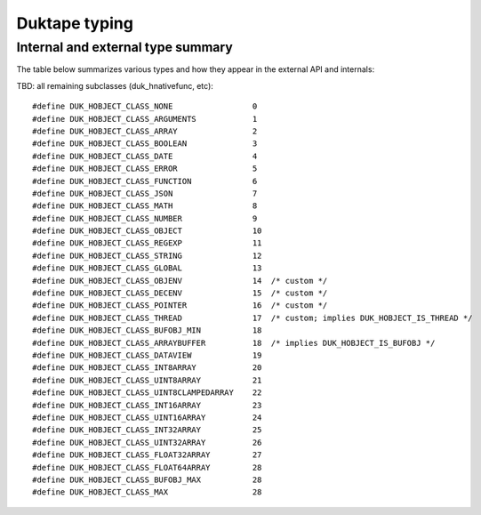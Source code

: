 ==============
Duktape typing
==============

Internal and external type summary
==================================

The table below summarizes various types and how they appear in the external
API and internals:

+----------------------------+---------------------+------------------------+-----------------------+-------------------------+-------------------------------------+-------------------+-------------------------------+-----------------------------------+
| Ecmascript code            | API type            | API type check(s)      | Internal duk_tval tag | Internal struct(s)      |                                     | Ecmascript typeof | Ecmascript Object .toString() | Notes                             |
+============================+=====================+========================+=======================+=========================+===================+===============================+===================================+
| n/a                        | DUK_TYPE_NONE       | duk_is_valid_index()   | DUK_TAG_UNUSED        | n/a                     |                                     | n/a               | n/a                           | Marker for "no value" when doing  |
|                            |                     |                        |                       |                         |                                     |                   |                               | a valus stack type lookup.        |
+----------------------------+---------------------+------------------------+-----------------------+-------------------------+-------------------------------------+-------------------+-------------------------------+-----------------------------------+
| void 0                     | DUK_TYPE_UNDEFINED  | duk_is_undefined()     | DUK_TAG_UNDEFINED     | n/a                     |                                     | undefined         | [object Undefined]            |                                   |
+----------------------------+---------------------+------------------------+-----------------------+-------------------------+-------------------------------------+-------------------+-------------------------------+-----------------------------------+
| null                       | DUK_TYPE_NULL       | duk_is_null()          | DUK_TAG_NULL          | n/a                     |                                     | object (!)        | [object Null]                 |                                   |
+----------------------------+---------------------+------------------------+-----------------------+-------------------------+-------------------------------------+-------------------+-------------------------------+-----------------------------------+
| true                       | DUK_TYPE_BOOLEAN    | duk_is_boolean()       | DUK_TAG_BOOLEAN       | n/a                     |                                     | boolean           | [object Boolean]              |                                   |
+----------------------------+---------------------+------------------------+-----------------------+-------------------------+-------------------------------------+-------------------+-------------------------------+-----------------------------------+
| 123                        | DUK_TYPE_NUMBER     | duk_is_number()        | DUK_TAG_FASTINT       | n/a                     |                                     | number            | [object Number]               | If 48-bit signed int, and fastint |
|                            |                     |                        |                       |                         |                                     |                   |                               | support enabled.                  |
+----------------------------+---------------------+------------------------+-----------------------+-------------------------+-------------------------------------+-------------------+-------------------------------+-----------------------------------+
| 123.1                      | DUK_TYPE_NUMBER     | duk_is_number()        | DUK_TAG_NUMBER (*)    | n/a                     |                                     | number            | [object Number]               | With packed duk_tval, no explicit |
|                            |                     |                        |                       |                         |                                     |                   |                               | internal tag.                     |
+----------------------------+---------------------+------------------------+-----------------------+-------------------------+-------------------------------------+-------------------+-------------------------------+-----------------------------------+
| "foo"                      | DUK_TYPE_STRING     | duk_is_string()        | DUK_TAG_STRING        | duk_hstring             |                                     | string            | [object String]               |                                   |
|                            |                     |                        |                       | duk_hstring_external    |                                     |                   |                               |                                   | 
+----------------------------+---------------------+------------------------+-----------------------+-------------------------+-------------------------------------+-------------------+-------------------------------+-----------------------------------+
| Symbol('foo')              | DUK_TYPE_STRING     | duk_is_string()        | DUK_TAG_STRING        | duk_hstring             |                                     | symbol            | [object Symbol]               | Symbols                           |
|                            |                     |                        |                       | duk_hstring_external    |                                     |                   |                               | (NOT FINALIZED)                   |
+----------------------------+---------------------+------------------------+-----------------------+-------------------------+-------------------------------------+-------------------+-------------------------------+-----------------------------------+
| n/a                        | DUK_TYPE_LIGHTFUNC  | duk_is_lightfunc()     | DUK_TAG_LIGHTFUNC     | n/a                     |                                     | function          | [object Function]             |                                   |
+----------------------------+---------------------+------------------------+-----------------------+-------------------------+-------------------------------------+-------------------+-------------------------------+-----------------------------------+
| ArrayBuffer.allocPlain(1)  | DUK_TYPE_BUFFER     | duk_is_buffer()        | DUK_TAG_BUFFER        | duk_hbuffer_fixed       |                                     | object            | [object ArrayBuffer]          |                                   |
|                            |                     |                        |                       | duk_hbuffer_dynamic     |                                     |                   |                               |                                   |
|                            |                     |                        |                       | duk_hbuffer_external    |                                     |                   |                               |                                   |
+----------------------------+---------------------+------------------------+-----------------------+-------------------------+-------------------------------------+-------------------+-------------------------------+-----------------------------------+
| Duktape.Pointer('dummy')   | DUK_TYPE_POINTER    | duk_is_pointer()       | DUK_TAG_POINTER       | n/a                     | n/a                                 | pointer           | [object Pointer]              |                                   |
+----------------------------+---------------------+------------------------+-----------------------+-------------------------+-------------------------------------+-------------------+-------------------------------+-----------------------------------+
| n/a                        | n/a                 | duk_is_valid_index()   | n/a                   | n/a                     |                                     | n/a               | n/a                           | Marker for "no value" when doing  |
|                            |                     |                        |                       |                         |                                     |                   |                               | a class number lookup.            |
+----------------------------+---------------------+------------------------+-----------------------+-------------------------+-------------------------------------+-------------------+-------------------------------+-----------------------------------+
| { foo: 123 }               | DUK_TYPE_OBJECT     | duk_is_object()        | DUK_TAG_OBJECT        | duk_hobject             |                                     | object            | [object Object]               |                                   |
+----------------------------+---------------------+------------------------+-----------------------+-------------------------+-------------------------------------+-------------------+-------------------------------+-----------------------------------+
| [ 1, 2, 3 ]                | DUK_TYPE_OBJECT     | duk_is_object()        | DUK_TAG_OBJECT        | duk_harray              |                                     | object            | [object Array]                | duk_harray extends duk_hobject.   |
+----------------------------+---------------------+------------------------+-----------------------+-------------------------+-------------------------------------+-------------------+-------------------------------+-----------------------------------+
| new Uint8ClampedArray(1)   | DUK_TYPE_OBJECT     | duk_is_object()        | DUK_TAG_OBJECT        | duk_hbufobj             | DUK_HOBJECT_CLASS_UINT8CLAMPEDARRAY | object            | [object Uint8ClampedArray     |                                   |
+----------------------------+---------------------+------------------------+-----------------------+-------------------------+-------------------------------------+-------------------+-------------------------------+-----------------------------------+

TBD: all remaining subclasses (duk_hnativefunc, etc)::

    #define DUK_HOBJECT_CLASS_NONE                 0
    #define DUK_HOBJECT_CLASS_ARGUMENTS            1
    #define DUK_HOBJECT_CLASS_ARRAY                2
    #define DUK_HOBJECT_CLASS_BOOLEAN              3
    #define DUK_HOBJECT_CLASS_DATE                 4
    #define DUK_HOBJECT_CLASS_ERROR                5
    #define DUK_HOBJECT_CLASS_FUNCTION             6
    #define DUK_HOBJECT_CLASS_JSON                 7
    #define DUK_HOBJECT_CLASS_MATH                 8
    #define DUK_HOBJECT_CLASS_NUMBER               9
    #define DUK_HOBJECT_CLASS_OBJECT               10
    #define DUK_HOBJECT_CLASS_REGEXP               11
    #define DUK_HOBJECT_CLASS_STRING               12
    #define DUK_HOBJECT_CLASS_GLOBAL               13
    #define DUK_HOBJECT_CLASS_OBJENV               14  /* custom */
    #define DUK_HOBJECT_CLASS_DECENV               15  /* custom */
    #define DUK_HOBJECT_CLASS_POINTER              16  /* custom */
    #define DUK_HOBJECT_CLASS_THREAD               17  /* custom; implies DUK_HOBJECT_IS_THREAD */
    #define DUK_HOBJECT_CLASS_BUFOBJ_MIN           18
    #define DUK_HOBJECT_CLASS_ARRAYBUFFER          18  /* implies DUK_HOBJECT_IS_BUFOBJ */
    #define DUK_HOBJECT_CLASS_DATAVIEW             19
    #define DUK_HOBJECT_CLASS_INT8ARRAY            20
    #define DUK_HOBJECT_CLASS_UINT8ARRAY           21
    #define DUK_HOBJECT_CLASS_UINT8CLAMPEDARRAY    22
    #define DUK_HOBJECT_CLASS_INT16ARRAY           23
    #define DUK_HOBJECT_CLASS_UINT16ARRAY          24
    #define DUK_HOBJECT_CLASS_INT32ARRAY           25
    #define DUK_HOBJECT_CLASS_UINT32ARRAY          26
    #define DUK_HOBJECT_CLASS_FLOAT32ARRAY         27
    #define DUK_HOBJECT_CLASS_FLOAT64ARRAY         28
    #define DUK_HOBJECT_CLASS_BUFOBJ_MAX           28
    #define DUK_HOBJECT_CLASS_MAX                  28
